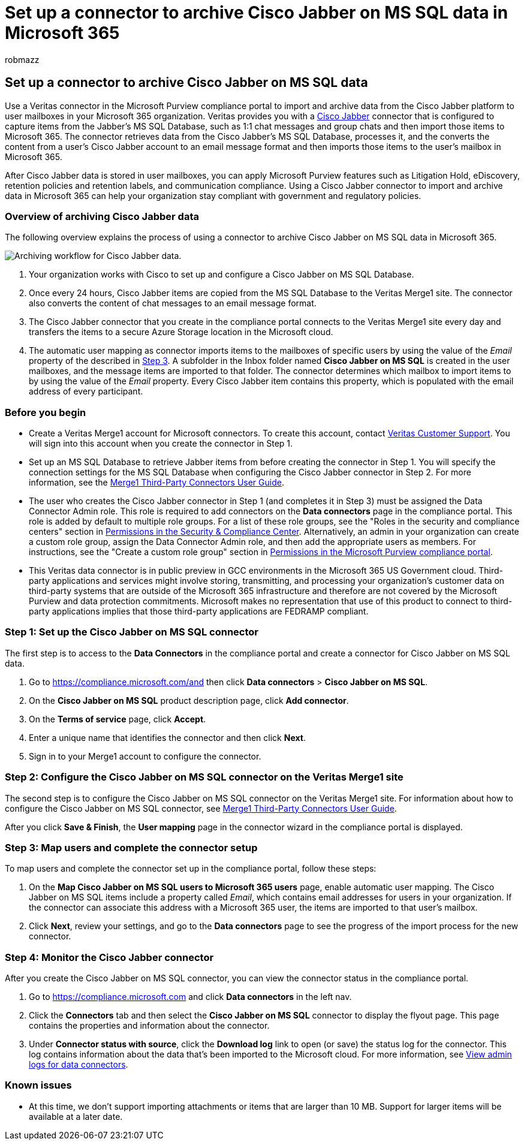 = Set up a connector to archive Cisco Jabber on MS SQL data in Microsoft 365
:audience: Admin
:author: robmazz
:description: Admins can set up a connector to import and archive Cisco Jabber on MS SQL data from Veritas in Microsoft 365. This connector lets you archive data from third-party data sources in Microsoft 365. After your archive this data, you can use compliance features such as legal hold, content search, and retention policies to manage third-party data.
:f1.keywords: ["NOCSH"]
:manager: laurawi
:ms.author: robmazz
:ms.collection: ["tier1", "M365-security-compliance", "data-connectors"]
:ms.date:
:ms.localizationpriority: medium
:ms.service: O365-seccomp
:ms.topic: how-to

== Set up a connector to archive Cisco Jabber on MS SQL data

Use a Veritas connector in the Microsoft Purview compliance portal to import and archive data from the Cisco Jabber platform to user mailboxes in your Microsoft 365 organization.
Veritas provides you with a https://globanet.com/jabber/[Cisco Jabber] connector that is configured to capture items from the Jabber's MS SQL Database, such as 1:1 chat messages and group chats and then import those items to Microsoft 365.
The connector retrieves data from the Cisco Jabber's MS SQL Database, processes it, and the converts the content from a user's Cisco Jabber account to an email message format and then imports those items to the user's mailbox in Microsoft 365.

After Cisco Jabber data is stored in user mailboxes, you can apply Microsoft Purview features such as Litigation Hold, eDiscovery, retention policies and retention labels, and communication compliance.
Using a Cisco Jabber connector to import and archive data in Microsoft 365 can help your organization stay compliant with government and regulatory policies.

=== Overview of archiving Cisco Jabber data

The following overview explains the process of using a connector to archive Cisco Jabber on MS SQL data in Microsoft 365.

image::../media/CiscoJabberonMSSQLConnectorWorkflow.png[Archiving workflow for Cisco Jabber data.]

. Your organization works with Cisco to set up and configure a Cisco Jabber on MS SQL Database.
. Once every 24 hours, Cisco Jabber items are copied from the MS SQL Database to the Veritas Merge1 site.
The connector also converts the content of chat messages to an email message format.
. The Cisco Jabber connector that you create in the compliance portal connects to the Veritas Merge1 site every day and transfers the items to a secure Azure Storage location in the Microsoft cloud.
. The automatic user mapping as connector imports items to the mailboxes of specific users by using the value of the _Email_ property of the described in <<step-3-map-users-and-complete-the-connector-setup,Step 3>>.
A subfolder in the Inbox folder named *Cisco Jabber on MS SQL* is created in the user mailboxes, and the message items are imported to that folder.
The connector determines which mailbox to import items to by using the value of the _Email_ property.
Every Cisco Jabber item contains this property, which is populated with the email address of every participant.

=== Before you begin

* Create a Veritas Merge1 account for Microsoft connectors.
To create this account, contact https://www.veritas.com/content/support/[Veritas Customer Support].
You will sign into this account when you create the connector in Step 1.
* Set up an MS SQL Database to retrieve Jabber items from before creating the connector in Step 1.
You will specify the connection settings for the MS SQL Database when configuring the Cisco Jabber connector in Step 2.
For more information, see the https://docs.ms.merge1.globanetportal.com/Merge1%20Third-Party%20Connectors%20Cisco%20Jabber%20on%20MS%20SQL%20User%20Guide%20.pdf[Merge1 Third-Party Connectors User Guide].
* The user who creates the Cisco Jabber connector in Step 1 (and completes it in Step 3) must be assigned the Data Connector Admin role.
This role is required to add connectors on the *Data connectors* page in the compliance portal.
This role is added by default to multiple role groups.
For a list of these role groups, see the "Roles in the security and compliance centers" section in link:../security/office-365-security/permissions-in-the-security-and-compliance-center.md#roles-in-the-security--compliance-center[Permissions in the Security & Compliance Center].
Alternatively, an admin in your organization can create a custom role group, assign the Data Connector Admin role, and then add the appropriate users as members.
For instructions, see the "Create a custom role group" section in link:microsoft-365-compliance-center-permissions.md#create-a-custom-role-group[Permissions in the Microsoft Purview compliance portal].
* This Veritas data connector is in public preview in GCC environments in the Microsoft 365 US Government cloud.
Third-party applications and services might involve storing, transmitting, and processing your organization's customer data on third-party systems that are outside of the Microsoft 365 infrastructure and therefore are not covered by the Microsoft Purview and data protection commitments.
Microsoft makes no representation that use of this product to connect to third-party applications implies that those third-party applications are FEDRAMP compliant.

=== Step 1: Set up the Cisco Jabber on MS SQL connector

The first step is to access to the *Data Connectors* in the compliance portal and create a connector for Cisco Jabber on MS SQL data.

. Go to https://compliance.microsoft.com/and then click *Data connectors* > *Cisco Jabber on MS SQL*.
. On the *Cisco Jabber on MS SQL* product description page, click *Add connector*.
. On the *Terms of service* page, click *Accept*.
. Enter a unique name that identifies the connector and then click *Next*.
. Sign in to your Merge1 account to configure the connector.

=== Step 2: Configure the Cisco Jabber on MS SQL connector on the Veritas Merge1 site

The second step is to configure the Cisco Jabber on MS SQL connector on the Veritas Merge1 site.
For information about how to configure the Cisco Jabber on MS SQL connector, see https://docs.ms.merge1.globanetportal.com/Merge1%20Third-Party%20Connectors%20Cisco%20Jabber%20on%20MS%20SQL%20User%20Guide%20.pdf[Merge1 Third-Party Connectors User Guide].

After you click *Save & Finish*, the *User mapping* page in the connector wizard in the compliance portal is displayed.

=== Step 3: Map users and complete the connector setup

To map users and complete the connector set up in the compliance portal, follow these steps:

. On the *Map Cisco Jabber on MS SQL users to Microsoft 365 users* page, enable automatic user mapping.
The Cisco Jabber on MS SQL items include a property called _Email_, which contains email addresses for users in your organization.
If the connector can associate this address with a Microsoft 365 user, the items are imported to that user's mailbox.
. Click *Next*, review your settings, and go to the *Data connectors* page to see the progress of the import process for the new connector.

=== Step 4: Monitor the Cisco Jabber connector

After you create the Cisco Jabber on MS SQL connector, you can view the connector status in the compliance portal.

. Go to https://compliance.microsoft.com and click *Data connectors* in the left nav.
. Click the *Connectors* tab and then select the *Cisco Jabber on MS SQL* connector to display the flyout page.
This page contains the properties and information about the connector.
. Under *Connector status with source*, click the *Download log* link to open (or save) the status log for the connector.
This log contains information about the data that's been imported to the Microsoft cloud.
For more information, see xref:data-connector-admin-logs.adoc[View admin logs for data connectors].

=== Known issues

* At this time, we don't support importing attachments or items that are larger than 10 MB.
Support for larger items will be available at a later date.
